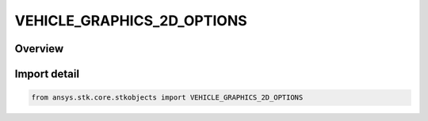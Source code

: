 VEHICLE_GRAPHICS_2D_OPTIONS
===========================

.. py:class:: VEHICLE_GRAPHICS_2D_OPTIONS

   IntEnum


.. py:currentmodule:: ansys.stk.core.stkobjects

Overview
--------

Import detail
-------------

.. code-block:: python

    from ansys.stk.core.stkobjects import VEHICLE_GRAPHICS_2D_OPTIONS


